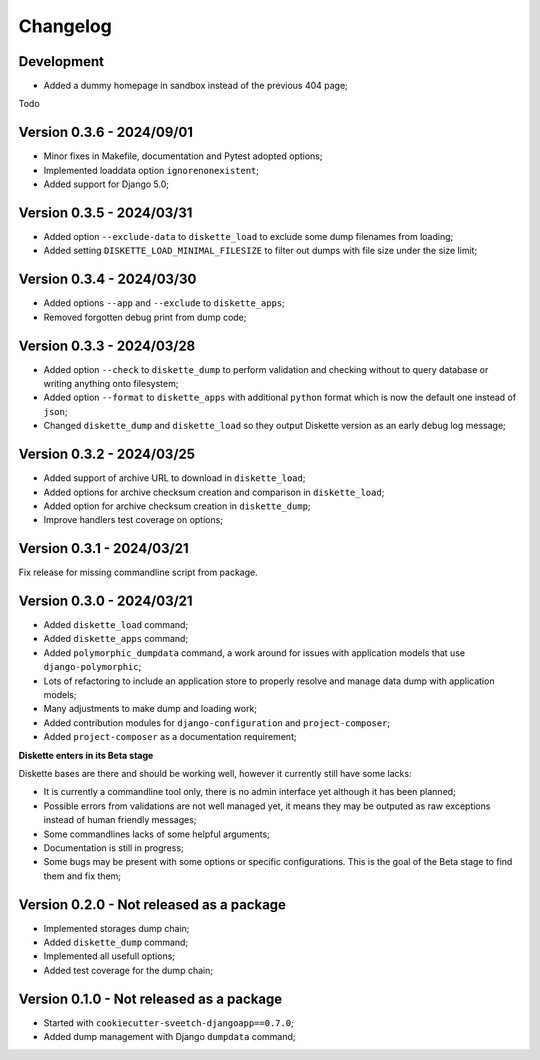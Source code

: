 
=========
Changelog
=========

Development
***********

* Added a dummy homepage in sandbox instead of the previous 404 page;

Todo

.. Todo::
    Add Django interfaces to avoid using CLI #10 to build a dump, in resume:

    * We will start with a simple model to store history of built dump so we have a
      model to start a conventional admin (because without any model its harder to
      make an admin);
    * We will store only a single dump per option set (with data, with data+media,
      with media);
    * the API key objects have to be manageable from admin (not the key itself that is
      automatically filled);
    * Admin views to manage dump and keys, only reachable for superusers;
    * A single public view that requires a valid API key to get a dump
    * Keep automatic standard dump filename so they are automatically overwritten (no
      need to purge) and standard to configure from client;

    * And what if admin would want to give different key to different persons ? (so they
      can revoke a key per person) If so, they should have a name to be recognizable.
      And maybe a settings to limit amount of allowed keys;

    * Add hint in documentation about usage of ``b2sum`` to validate dump checksum;

    Ongoing:

    - [x] Dump and Key models;
    - [x] Manage deprecation;
    - [x] Dump process;
    - [x] Dump purge;
    - [x] Improve admin with some changelist features;
    - [x] Proper admin action to delete dumps with their path file;
    - [ ] tests;
    - [ ] Update load command (known as "the API client") so it send required options
      about data and storages in request headers. We will use a view URL for the
      request;
    - [ ] View for the client to receive options and determine what dump to search for.
      If not found send a proper error else use sendfile to give the file data to
      download;
    - [ ] View is restricted to a valid API key only, no Django auth layer;
    - [ ] View will only respond with Http status or file data (dump find success);




Version 0.3.6 - 2024/09/01
**************************

* Minor fixes in Makefile, documentation and Pytest adopted options;
* Implemented loaddata option ``ignorenonexistent``;
* Added support for Django 5.0;


Version 0.3.5 - 2024/03/31
**************************

* Added option ``--exclude-data`` to ``diskette_load`` to exclude some dump filenames
  from loading;
* Added setting ``DISKETTE_LOAD_MINIMAL_FILESIZE`` to filter out dumps with file size
  under the size limit;


Version 0.3.4 - 2024/03/30
**************************

* Added options ``--app`` and  ``--exclude`` to  ``diskette_apps``;
* Removed forgotten debug print from dump code;


Version 0.3.3 - 2024/03/28
**************************

* Added option ``--check`` to ``diskette_dump`` to perform validation and checking
  without to query database or writing anything onto filesystem;
* Added option ``--format`` to ``diskette_apps`` with additional ``python`` format
  which is now the default one instead of ``json``;
* Changed ``diskette_dump`` and ``diskette_load`` so they output Diskette version
  as an early debug log message;


Version 0.3.2 - 2024/03/25
**************************

* Added support of archive URL to download in ``diskette_load``;
* Added options for archive checksum creation and comparison in ``diskette_load``;
* Added option for archive checksum creation in ``diskette_dump``;
* Improve handlers test coverage on options;


Version 0.3.1 - 2024/03/21
**************************

Fix release for missing commandline script from package.


Version 0.3.0 - 2024/03/21
**************************

* Added ``diskette_load`` command;
* Added ``diskette_apps`` command;
* Added ``polymorphic_dumpdata`` command, a work around for issues with application
  models that use ``django-polymorphic``;
* Lots of refactoring to include an application store to properly resolve and manage
  data dump with application models;
* Many adjustments to make dump and loading work;
* Added contribution modules for ``django-configuration`` and ``project-composer``;
* Added ``project-composer`` as a documentation requirement;

**Diskette enters in its Beta stage**

Diskette bases are there and should be working well, however it currently still have
some lacks:

* It is currently a commandline tool only, there is no admin interface yet although it
  has been planned;
* Possible errors from validations are not well managed yet, it means they may be
  outputed as raw exceptions instead of human friendly messages;
* Some commandlines lacks of some helpful arguments;
* Documentation is still in progress;
* Some bugs may be present with some options or specific configurations. This is the
  goal of the Beta stage to find them and fix them;


Version 0.2.0 - Not released as a package
*****************************************

* Implemented storages dump chain;
* Added ``diskette_dump`` command;
* Implemented all usefull options;
* Added test coverage for the dump chain;


Version 0.1.0 - Not released as a package
*****************************************

* Started with ``cookiecutter-sveetch-djangoapp==0.7.0``;
* Added dump management with Django ``dumpdata`` command;
